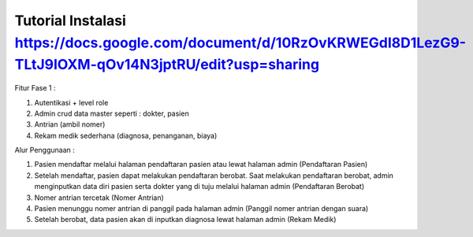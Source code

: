###################
Tutorial Instalasi https://docs.google.com/document/d/10RzOvKRWEGdI8D1LezG9-TLtJ9IOXM-qOv14N3jptRU/edit?usp=sharing
###################

Fitur Fase 1 :

1. Autentikasi + level role
2. Admin crud data master seperti : dokter, pasien
3. Antrian (ambil nomer)
4. Rekam medik sederhana (diagnosa, penanganan, biaya)

Alur Penggunaan :

1. Pasien mendaftar melalui halaman pendaftaran pasien atau lewat halaman admin (Pendaftaran Pasien)
2. Setelah mendaftar, pasien dapat melakukan pendaftaran berobat. Saat melakukan pendaftaran berobat, admin menginputkan data diri pasien serta dokter yang di tuju melalui halaman admin (Pendaftaran Berobat)
3. Nomer antrian tercetak (Nomer Antrian)
4. Pasien menunggu nomer antrian di panggil pada halaman admin (Panggil nomer antrian dengan suara)
5. Setelah berobat, data pasien akan di inputkan diagnosa lewat halaman admin (Rekam Medik)
